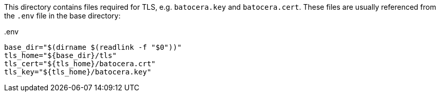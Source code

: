 This directory contains files required for TLS, e.g. `batocera.key` and `batocera.cert`. These files are usually referenced from the `.env` file in the base directory:

..env
[source,shell]
----
base_dir="$(dirname $(readlink -f "$0"))"
tls_home="${base_dir}/tls"
tls_cert="${tls_home}/batocera.crt"
tls_key="${tls_home}/batocera.key"
----
